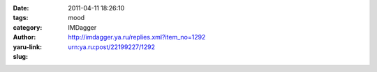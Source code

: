 

:date: 2011-04-11 18:26:10
:tags: 
:category: mood
:author: IMDagger
:yaru-link: http://imdagger.ya.ru/replies.xml?item_no=1292
:slug: urn:ya.ru:post/22199227/1292



